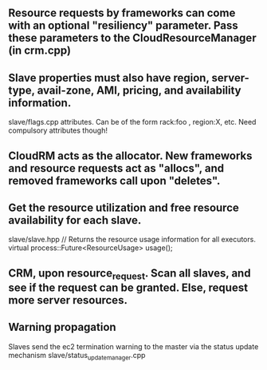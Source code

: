 

** Resource requests by frameworks can come with an optional "resiliency" parameter. Pass these parameters to the CloudResourceManager (in crm.cpp) 

** Slave properties must also have region, server-type, avail-zone, AMI, pricing, and availability information. 

slave/flags.cpp attributes. Can be of the form rack:foo , region:X, etc. Need compulsory attributes though! 

** CloudRM acts as the allocator. New frameworks and resource requests act as "allocs", and removed frameworks call upon "deletes".

** Get the resource utilization and free resource availability for each slave. 

slave/slave.hpp   // Returns the resource usage information for all executors.
  virtual process::Future<ResourceUsage> usage();


** CRM, upon resource_request. Scan all slaves, and see if the request can be granted. Else, request more server resources. 

** Warning propagation 

Slaves send the ec2 termination warning to the master via the status update mechanism 
slave/status_update_manager.cpp 

